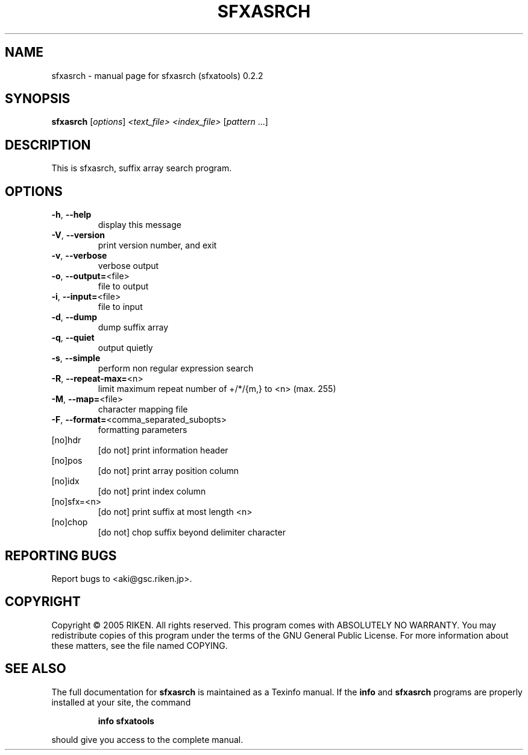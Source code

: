 .\" DO NOT MODIFY THIS FILE!  It was generated by help2man 1.35.
.TH SFXASRCH "1" "August 2005" "sfxasrch (sfxatools) 0.2.2" "User Commands"
.SH NAME
sfxasrch \- manual page for sfxasrch (sfxatools) 0.2.2
.SH SYNOPSIS
.B sfxasrch
[\fIoptions\fR] \fI<text_file> <index_file> \fR[\fIpattern \fR...]
.SH DESCRIPTION
This is sfxasrch, suffix array search program.
.SH OPTIONS
.TP
\fB\-h\fR, \fB\-\-help\fR
display this message
.TP
\fB\-V\fR, \fB\-\-version\fR
print version number, and exit
.TP
\fB\-v\fR, \fB\-\-verbose\fR
verbose output
.TP
\fB\-o\fR, \fB\-\-output=\fR<file>
file to output
.TP
\fB\-i\fR, \fB\-\-input=\fR<file>
file to input
.TP
\fB\-d\fR, \fB\-\-dump\fR
dump suffix array
.TP
\fB\-q\fR, \fB\-\-quiet\fR
output quietly
.TP
\fB\-s\fR, \fB\-\-simple\fR
perform non regular expression search
.TP
\fB\-R\fR, \fB\-\-repeat\-max=\fR<n>
limit maximum repeat number of +/*/{m,} to <n>
(max. 255)
.TP
\fB\-M\fR, \fB\-\-map=\fR<file>
character mapping file
.TP
\fB\-F\fR, \fB\-\-format=\fR<comma_separated_subopts>
formatting parameters
.TP
[no]hdr
[do not] print information header
.TP
[no]pos
[do not] print array position column
.TP
[no]idx
[do not] print index column
.TP
[no]sfx=<n>
[do not] print suffix at most length <n>
.TP
[no]chop
[do not] chop suffix beyond delimiter character
.SH "REPORTING BUGS"
Report bugs to <aki@gsc.riken.jp>.
.SH COPYRIGHT
Copyright \(co 2005 RIKEN. All rights reserved.
This program comes with ABSOLUTELY NO WARRANTY.
You may redistribute copies of this program under the terms of the
GNU General Public License.
For more information about these matters, see the file named COPYING.
.SH "SEE ALSO"
The full documentation for
.B sfxasrch
is maintained as a Texinfo manual.  If the
.B info
and
.B sfxasrch
programs are properly installed at your site, the command
.IP
.B info sfxatools
.PP
should give you access to the complete manual.
